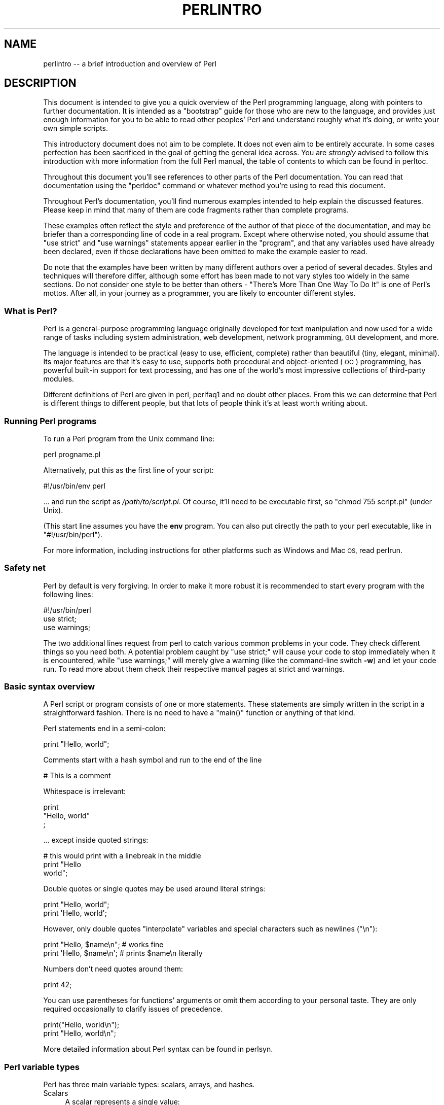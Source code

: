 .\" Automatically generated by Pod::Man 4.14 (Pod::Simple 3.40)
.\"
.\" Standard preamble:
.\" ========================================================================
.de Sp \" Vertical space (when we can't use .PP)
.if t .sp .5v
.if n .sp
..
.de Vb \" Begin verbatim text
.ft CW
.nf
.ne \\$1
..
.de Ve \" End verbatim text
.ft R
.fi
..
.\" Set up some character translations and predefined strings.  \*(-- will
.\" give an unbreakable dash, \*(PI will give pi, \*(L" will give a left
.\" double quote, and \*(R" will give a right double quote.  \*(C+ will
.\" give a nicer C++.  Capital omega is used to do unbreakable dashes and
.\" therefore won't be available.  \*(C` and \*(C' expand to `' in nroff,
.\" nothing in troff, for use with C<>.
.tr \(*W-
.ds C+ C\v'-.1v'\h'-1p'\s-2+\h'-1p'+\s0\v'.1v'\h'-1p'
.ie n \{\
.    ds -- \(*W-
.    ds PI pi
.    if (\n(.H=4u)&(1m=24u) .ds -- \(*W\h'-12u'\(*W\h'-12u'-\" diablo 10 pitch
.    if (\n(.H=4u)&(1m=20u) .ds -- \(*W\h'-12u'\(*W\h'-8u'-\"  diablo 12 pitch
.    ds L" ""
.    ds R" ""
.    ds C` ""
.    ds C' ""
'br\}
.el\{\
.    ds -- \|\(em\|
.    ds PI \(*p
.    ds L" ``
.    ds R" ''
.    ds C`
.    ds C'
'br\}
.\"
.\" Escape single quotes in literal strings from groff's Unicode transform.
.ie \n(.g .ds Aq \(aq
.el       .ds Aq '
.\"
.\" If the F register is >0, we'll generate index entries on stderr for
.\" titles (.TH), headers (.SH), subsections (.SS), items (.Ip), and index
.\" entries marked with X<> in POD.  Of course, you'll have to process the
.\" output yourself in some meaningful fashion.
.\"
.\" Avoid warning from groff about undefined register 'F'.
.de IX
..
.nr rF 0
.if \n(.g .if rF .nr rF 1
.if (\n(rF:(\n(.g==0)) \{\
.    if \nF \{\
.        de IX
.        tm Index:\\$1\t\\n%\t"\\$2"
..
.        if !\nF==2 \{\
.            nr % 0
.            nr F 2
.        \}
.    \}
.\}
.rr rF
.\" ========================================================================
.\"
.IX Title "PERLINTRO 1"
.TH PERLINTRO 1 "2021-03-02" "perl v5.32.1" "Perl Programmers Reference Guide"
.\" For nroff, turn off justification.  Always turn off hyphenation; it makes
.\" way too many mistakes in technical documents.
.if n .ad l
.nh
.SH "NAME"
perlintro \-\- a brief introduction and overview of Perl
.SH "DESCRIPTION"
.IX Header "DESCRIPTION"
This document is intended to give you a quick overview of the Perl
programming language, along with pointers to further documentation.  It
is intended as a \*(L"bootstrap\*(R" guide for those who are new to the
language, and provides just enough information for you to be able to
read other peoples' Perl and understand roughly what it's doing, or
write your own simple scripts.
.PP
This introductory document does not aim to be complete.  It does not
even aim to be entirely accurate.  In some cases perfection has been
sacrificed in the goal of getting the general idea across.  You are
\&\fIstrongly\fR advised to follow this introduction with more information
from the full Perl manual, the table of contents to which can be found
in perltoc.
.PP
Throughout this document you'll see references to other parts of the
Perl documentation.  You can read that documentation using the \f(CW\*(C`perldoc\*(C'\fR
command or whatever method you're using to read this document.
.PP
Throughout Perl's documentation, you'll find numerous examples intended
to help explain the discussed features.  Please keep in mind that many
of them are code fragments rather than complete programs.
.PP
These examples often reflect the style and preference of the author of
that piece of the documentation, and may be briefer than a corresponding
line of code in a real program.  Except where otherwise noted, you
should assume that \f(CW\*(C`use strict\*(C'\fR and \f(CW\*(C`use warnings\*(C'\fR statements
appear earlier in the \*(L"program\*(R", and that any variables used have
already been declared, even if those declarations have been omitted
to make the example easier to read.
.PP
Do note that the examples have been written by many different authors over
a period of several decades.  Styles and techniques will therefore differ,
although some effort has been made to not vary styles too widely in the
same sections.  Do not consider one style to be better than others \- \*(L"There's
More Than One Way To Do It\*(R" is one of Perl's mottos.  After all, in your
journey as a programmer, you are likely to encounter different styles.
.SS "What is Perl?"
.IX Subsection "What is Perl?"
Perl is a general-purpose programming language originally developed for
text manipulation and now used for a wide range of tasks including
system administration, web development, network programming, \s-1GUI\s0
development, and more.
.PP
The language is intended to be practical (easy to use, efficient,
complete) rather than beautiful (tiny, elegant, minimal).  Its major
features are that it's easy to use, supports both procedural and
object-oriented (\s-1OO\s0) programming, has powerful built-in support for text
processing, and has one of the world's most impressive collections of
third-party modules.
.PP
Different definitions of Perl are given in perl, perlfaq1 and
no doubt other places.  From this we can determine that Perl is different
things to different people, but that lots of people think it's at least
worth writing about.
.SS "Running Perl programs"
.IX Subsection "Running Perl programs"
To run a Perl program from the Unix command line:
.PP
.Vb 1
\& perl progname.pl
.Ve
.PP
Alternatively, put this as the first line of your script:
.PP
.Vb 1
\& #!/usr/bin/env perl
.Ve
.PP
\&... and run the script as \fI/path/to/script.pl\fR.  Of course, it'll need
to be executable first, so \f(CW\*(C`chmod 755 script.pl\*(C'\fR (under Unix).
.PP
(This start line assumes you have the \fBenv\fR program.  You can also put
directly the path to your perl executable, like in \f(CW\*(C`#!/usr/bin/perl\*(C'\fR).
.PP
For more information, including instructions for other platforms such as
Windows and Mac \s-1OS,\s0 read perlrun.
.SS "Safety net"
.IX Subsection "Safety net"
Perl by default is very forgiving.  In order to make it more robust
it is recommended to start every program with the following lines:
.PP
.Vb 3
\& #!/usr/bin/perl
\& use strict;
\& use warnings;
.Ve
.PP
The two additional lines request from perl to catch various common
problems in your code.  They check different things so you need both.  A
potential problem caught by \f(CW\*(C`use strict;\*(C'\fR will cause your code to stop
immediately when it is encountered, while \f(CW\*(C`use warnings;\*(C'\fR will merely
give a warning (like the command-line switch \fB\-w\fR) and let your code run.
To read more about them check their respective manual pages at strict
and warnings.
.SS "Basic syntax overview"
.IX Subsection "Basic syntax overview"
A Perl script or program consists of one or more statements.  These
statements are simply written in the script in a straightforward
fashion.  There is no need to have a \f(CW\*(C`main()\*(C'\fR function or anything of
that kind.
.PP
Perl statements end in a semi-colon:
.PP
.Vb 1
\& print "Hello, world";
.Ve
.PP
Comments start with a hash symbol and run to the end of the line
.PP
.Vb 1
\& # This is a comment
.Ve
.PP
Whitespace is irrelevant:
.PP
.Vb 3
\& print
\&     "Hello, world"
\&     ;
.Ve
.PP
\&... except inside quoted strings:
.PP
.Vb 3
\& # this would print with a linebreak in the middle
\& print "Hello
\& world";
.Ve
.PP
Double quotes or single quotes may be used around literal strings:
.PP
.Vb 2
\& print "Hello, world";
\& print \*(AqHello, world\*(Aq;
.Ve
.PP
However, only double quotes \*(L"interpolate\*(R" variables and special
characters such as newlines (\f(CW\*(C`\en\*(C'\fR):
.PP
.Vb 2
\& print "Hello, $name\en";     # works fine
\& print \*(AqHello, $name\en\*(Aq;     # prints $name\en literally
.Ve
.PP
Numbers don't need quotes around them:
.PP
.Vb 1
\& print 42;
.Ve
.PP
You can use parentheses for functions' arguments or omit them
according to your personal taste.  They are only required
occasionally to clarify issues of precedence.
.PP
.Vb 2
\& print("Hello, world\en");
\& print "Hello, world\en";
.Ve
.PP
More detailed information about Perl syntax can be found in perlsyn.
.SS "Perl variable types"
.IX Subsection "Perl variable types"
Perl has three main variable types: scalars, arrays, and hashes.
.IP "Scalars" 4
.IX Item "Scalars"
A scalar represents a single value:
.Sp
.Vb 2
\& my $animal = "camel";
\& my $answer = 42;
.Ve
.Sp
Scalar values can be strings, integers or floating point numbers, and Perl
will automatically convert between them as required.  There is no need
to pre-declare your variable types, but you have to declare them using
the \f(CW\*(C`my\*(C'\fR keyword the first time you use them.  (This is one of the
requirements of \f(CW\*(C`use strict;\*(C'\fR.)
.Sp
Scalar values can be used in various ways:
.Sp
.Vb 3
\& print $animal;
\& print "The animal is $animal\en";
\& print "The square of $answer is ", $answer * $answer, "\en";
.Ve
.Sp
There are a number of \*(L"magic\*(R" scalars with names that look like
punctuation or line noise.  These special variables are used for all
kinds of purposes, and are documented in perlvar.  The only one you
need to know about for now is \f(CW$_\fR which is the \*(L"default variable\*(R".
It's used as the default argument to a number of functions in Perl, and
it's set implicitly by certain looping constructs.
.Sp
.Vb 1
\& print;          # prints contents of $_ by default
.Ve
.IP "Arrays" 4
.IX Item "Arrays"
An array represents a list of values:
.Sp
.Vb 3
\& my @animals = ("camel", "llama", "owl");
\& my @numbers = (23, 42, 69);
\& my @mixed   = ("camel", 42, 1.23);
.Ve
.Sp
Arrays are zero-indexed.  Here's how you get at elements in an array:
.Sp
.Vb 2
\& print $animals[0];              # prints "camel"
\& print $animals[1];              # prints "llama"
.Ve
.Sp
The special variable \f(CW$#array\fR tells you the index of the last element
of an array:
.Sp
.Vb 1
\& print $mixed[$#mixed];       # last element, prints 1.23
.Ve
.Sp
You might be tempted to use \f(CW\*(C`$#array + 1\*(C'\fR to tell you how many items there
are in an array.  Don't bother.  As it happens, using \f(CW@array\fR where Perl
expects to find a scalar value (\*(L"in scalar context\*(R") will give you the number
of elements in the array:
.Sp
.Vb 1
\& if (@animals < 5) { ... }
.Ve
.Sp
The elements we're getting from the array start with a \f(CW\*(C`$\*(C'\fR because
we're getting just a single value out of the array; you ask for a scalar,
you get a scalar.
.Sp
To get multiple values from an array:
.Sp
.Vb 3
\& @animals[0,1];                 # gives ("camel", "llama");
\& @animals[0..2];                # gives ("camel", "llama", "owl");
\& @animals[1..$#animals];        # gives all except the first element
.Ve
.Sp
This is called an \*(L"array slice\*(R".
.Sp
You can do various useful things to lists:
.Sp
.Vb 2
\& my @sorted    = sort @animals;
\& my @backwards = reverse @numbers;
.Ve
.Sp
There are a couple of special arrays too, such as \f(CW@ARGV\fR (the command
line arguments to your script) and \f(CW@_\fR (the arguments passed to a
subroutine).  These are documented in perlvar.
.IP "Hashes" 4
.IX Item "Hashes"
A hash represents a set of key/value pairs:
.Sp
.Vb 1
\& my %fruit_color = ("apple", "red", "banana", "yellow");
.Ve
.Sp
You can use whitespace and the \f(CW\*(C`=>\*(C'\fR operator to lay them out more
nicely:
.Sp
.Vb 4
\& my %fruit_color = (
\&     apple  => "red",
\&     banana => "yellow",
\& );
.Ve
.Sp
To get at hash elements:
.Sp
.Vb 1
\& $fruit_color{"apple"};           # gives "red"
.Ve
.Sp
You can get at lists of keys and values with \f(CW\*(C`keys()\*(C'\fR and
\&\f(CW\*(C`values()\*(C'\fR.
.Sp
.Vb 2
\& my @fruits = keys %fruit_color;
\& my @colors = values %fruit_color;
.Ve
.Sp
Hashes have no particular internal order, though you can sort the keys
and loop through them.
.Sp
Just like special scalars and arrays, there are also special hashes.
The most well known of these is \f(CW%ENV\fR which contains environment
variables.  Read all about it (and other special variables) in
perlvar.
.PP
Scalars, arrays and hashes are documented more fully in perldata.
.PP
More complex data types can be constructed using references, which allow
you to build lists and hashes within lists and hashes.
.PP
A reference is a scalar value and can refer to any other Perl data
type.  So by storing a reference as the value of an array or hash
element, you can easily create lists and hashes within lists and
hashes.  The following example shows a 2 level hash of hash
structure using anonymous hash references.
.PP
.Vb 10
\& my $variables = {
\&     scalar  =>  {
\&                  description => "single item",
\&                  sigil => \*(Aq$\*(Aq,
\&                 },
\&     array   =>  {
\&                  description => "ordered list of items",
\&                  sigil => \*(Aq@\*(Aq,
\&                 },
\&     hash    =>  {
\&                  description => "key/value pairs",
\&                  sigil => \*(Aq%\*(Aq,
\&                 },
\& };
\&
\& print "Scalars begin with a $variables\->{\*(Aqscalar\*(Aq}\->{\*(Aqsigil\*(Aq}\en";
.Ve
.PP
Exhaustive information on the topic of references can be found in
perlreftut, perllol, perlref and perldsc.
.SS "Variable scoping"
.IX Subsection "Variable scoping"
Throughout the previous section all the examples have used the syntax:
.PP
.Vb 1
\& my $var = "value";
.Ve
.PP
The \f(CW\*(C`my\*(C'\fR is actually not required; you could just use:
.PP
.Vb 1
\& $var = "value";
.Ve
.PP
However, the above usage will create global variables throughout your
program, which is bad programming practice.  \f(CW\*(C`my\*(C'\fR creates lexically
scoped variables instead.  The variables are scoped to the block
(i.e. a bunch of statements surrounded by curly-braces) in which they
are defined.
.PP
.Vb 9
\& my $x = "foo";
\& my $some_condition = 1;
\& if ($some_condition) {
\&     my $y = "bar";
\&     print $x;           # prints "foo"
\&     print $y;           # prints "bar"
\& }
\& print $x;               # prints "foo"
\& print $y;               # prints nothing; $y has fallen out of scope
.Ve
.PP
Using \f(CW\*(C`my\*(C'\fR in combination with a \f(CW\*(C`use strict;\*(C'\fR at the top of
your Perl scripts means that the interpreter will pick up certain common
programming errors.  For instance, in the example above, the final
\&\f(CW\*(C`print $y\*(C'\fR would cause a compile-time error and prevent you from
running the program.  Using \f(CW\*(C`strict\*(C'\fR is highly recommended.
.SS "Conditional and looping constructs"
.IX Subsection "Conditional and looping constructs"
Perl has most of the usual conditional and looping constructs.  As of Perl
5.10, it even has a case/switch statement (spelled \f(CW\*(C`given\*(C'\fR/\f(CW\*(C`when\*(C'\fR).  See
\&\*(L"Switch Statements\*(R" in perlsyn for more details.
.PP
The conditions can be any Perl expression.  See the list of operators in
the next section for information on comparison and boolean logic operators,
which are commonly used in conditional statements.
.IP "if" 4
.IX Item "if"
.Vb 7
\& if ( condition ) {
\&     ...
\& } elsif ( other condition ) {
\&     ...
\& } else {
\&     ...
\& }
.Ve
.Sp
There's also a negated version of it:
.Sp
.Vb 3
\& unless ( condition ) {
\&     ...
\& }
.Ve
.Sp
This is provided as a more readable version of \f(CW\*(C`if (!\f(CIcondition\f(CW)\*(C'\fR.
.Sp
Note that the braces are required in Perl, even if you've only got one
line in the block.  However, there is a clever way of making your one-line
conditional blocks more English like:
.Sp
.Vb 4
\& # the traditional way
\& if ($zippy) {
\&     print "Yow!";
\& }
\&
\& # the Perlish post\-condition way
\& print "Yow!" if $zippy;
\& print "We have no bananas" unless $bananas;
.Ve
.IP "while" 4
.IX Item "while"
.Vb 3
\& while ( condition ) {
\&     ...
\& }
.Ve
.Sp
There's also a negated version, for the same reason we have \f(CW\*(C`unless\*(C'\fR:
.Sp
.Vb 3
\& until ( condition ) {
\&     ...
\& }
.Ve
.Sp
You can also use \f(CW\*(C`while\*(C'\fR in a post-condition:
.Sp
.Vb 1
\& print "LA LA LA\en" while 1;          # loops forever
.Ve
.IP "for" 4
.IX Item "for"
Exactly like C:
.Sp
.Vb 3
\& for ($i = 0; $i <= $max; $i++) {
\&     ...
\& }
.Ve
.Sp
The C style for loop is rarely needed in Perl since Perl provides
the more friendly list scanning \f(CW\*(C`foreach\*(C'\fR loop.
.IP "foreach" 4
.IX Item "foreach"
.Vb 3
\& foreach (@array) {
\&     print "This element is $_\en";
\& }
\&
\& print $list[$_] foreach 0 .. $max;
\&
\& # you don\*(Aqt have to use the default $_ either...
\& foreach my $key (keys %hash) {
\&     print "The value of $key is $hash{$key}\en";
\& }
.Ve
.Sp
The \f(CW\*(C`foreach\*(C'\fR keyword is actually a synonym for the \f(CW\*(C`for\*(C'\fR
keyword.  See \f(CW\*(C`"Foreach Loops" in perlsyn\*(C'\fR.
.PP
For more detail on looping constructs (and some that weren't mentioned in
this overview) see perlsyn.
.SS "Builtin operators and functions"
.IX Subsection "Builtin operators and functions"
Perl comes with a wide selection of builtin functions.  Some of the ones
we've already seen include \f(CW\*(C`print\*(C'\fR, \f(CW\*(C`sort\*(C'\fR and \f(CW\*(C`reverse\*(C'\fR.  A list of
them is given at the start of perlfunc and you can easily read
about any given function by using \f(CW\*(C`perldoc \-f \f(CIfunctionname\f(CW\*(C'\fR.
.PP
Perl operators are documented in full in perlop, but here are a few
of the most common ones:
.IP "Arithmetic" 4
.IX Item "Arithmetic"
.Vb 4
\& +   addition
\& \-   subtraction
\& *   multiplication
\& /   division
.Ve
.IP "Numeric comparison" 4
.IX Item "Numeric comparison"
.Vb 6
\& ==  equality
\& !=  inequality
\& <   less than
\& >   greater than
\& <=  less than or equal
\& >=  greater than or equal
.Ve
.IP "String comparison" 4
.IX Item "String comparison"
.Vb 6
\& eq  equality
\& ne  inequality
\& lt  less than
\& gt  greater than
\& le  less than or equal
\& ge  greater than or equal
.Ve
.Sp
(Why do we have separate numeric and string comparisons?  Because we don't
have special variable types, and Perl needs to know whether to sort
numerically (where 99 is less than 100) or alphabetically (where 100 comes
before 99).
.IP "Boolean logic" 4
.IX Item "Boolean logic"
.Vb 3
\& &&  and
\& ||  or
\& !   not
.Ve
.Sp
(\f(CW\*(C`and\*(C'\fR, \f(CW\*(C`or\*(C'\fR and \f(CW\*(C`not\*(C'\fR aren't just in the above table as descriptions
of the operators.  They're also supported as operators in their own
right.  They're more readable than the C\-style operators, but have
different precedence to \f(CW\*(C`&&\*(C'\fR and friends.  Check perlop for more
detail.)
.IP "Miscellaneous" 4
.IX Item "Miscellaneous"
.Vb 4
\& =   assignment
\& .   string concatenation
\& x   string multiplication (repeats strings)
\& ..  range operator (creates a list of numbers or strings)
.Ve
.PP
Many operators can be combined with a \f(CW\*(C`=\*(C'\fR as follows:
.PP
.Vb 3
\& $a += 1;        # same as $a = $a + 1
\& $a \-= 1;        # same as $a = $a \- 1
\& $a .= "\en";     # same as $a = $a . "\en";
.Ve
.SS "Files and I/O"
.IX Subsection "Files and I/O"
You can open a file for input or output using the \f(CW\*(C`open()\*(C'\fR function.
It's documented in extravagant detail in perlfunc and perlopentut,
but in short:
.PP
.Vb 3
\& open(my $in,  "<",  "input.txt")  or die "Can\*(Aqt open input.txt: $!";
\& open(my $out, ">",  "output.txt") or die "Can\*(Aqt open output.txt: $!";
\& open(my $log, ">>", "my.log")     or die "Can\*(Aqt open my.log: $!";
.Ve
.PP
You can read from an open filehandle using the \f(CW\*(C`<>\*(C'\fR operator.  In
scalar context it reads a single line from the filehandle, and in list
context it reads the whole file in, assigning each line to an element of
the list:
.PP
.Vb 2
\& my $line  = <$in>;
\& my @lines = <$in>;
.Ve
.PP
Reading in the whole file at one time is called slurping.  It can
be useful but it may be a memory hog.  Most text file processing
can be done a line at a time with Perl's looping constructs.
.PP
The \f(CW\*(C`<>\*(C'\fR operator is most often seen in a \f(CW\*(C`while\*(C'\fR loop:
.PP
.Vb 3
\& while (<$in>) {     # assigns each line in turn to $_
\&     print "Just read in this line: $_";
\& }
.Ve
.PP
We've already seen how to print to standard output using \f(CW\*(C`print()\*(C'\fR.
However, \f(CW\*(C`print()\*(C'\fR can also take an optional first argument specifying
which filehandle to print to:
.PP
.Vb 3
\& print STDERR "This is your final warning.\en";
\& print $out $record;
\& print $log $logmessage;
.Ve
.PP
When you're done with your filehandles, you should \f(CW\*(C`close()\*(C'\fR them
(though to be honest, Perl will clean up after you if you forget):
.PP
.Vb 1
\& close $in or die "$in: $!";
.Ve
.SS "Regular expressions"
.IX Subsection "Regular expressions"
Perl's regular expression support is both broad and deep, and is the
subject of lengthy documentation in perlrequick, perlretut, and
elsewhere.  However, in short:
.IP "Simple matching" 4
.IX Item "Simple matching"
.Vb 2
\& if (/foo/)       { ... }  # true if $_ contains "foo"
\& if ($a =~ /foo/) { ... }  # true if $a contains "foo"
.Ve
.Sp
The \f(CW\*(C`//\*(C'\fR matching operator is documented in perlop.  It operates on
\&\f(CW$_\fR by default, or can be bound to another variable using the \f(CW\*(C`=~\*(C'\fR
binding operator (also documented in perlop).
.IP "Simple substitution" 4
.IX Item "Simple substitution"
.Vb 4
\& s/foo/bar/;               # replaces foo with bar in $_
\& $a =~ s/foo/bar/;         # replaces foo with bar in $a
\& $a =~ s/foo/bar/g;        # replaces ALL INSTANCES of foo with bar
\&                           # in $a
.Ve
.Sp
The \f(CW\*(C`s///\*(C'\fR substitution operator is documented in perlop.
.IP "More complex regular expressions" 4
.IX Item "More complex regular expressions"
You don't just have to match on fixed strings.  In fact, you can match
on just about anything you could dream of by using more complex regular
expressions.  These are documented at great length in perlre, but for
the meantime, here's a quick cheat sheet:
.Sp
.Vb 12
\& .                   a single character
\& \es                  a whitespace character (space, tab, newline,
\&                     ...)
\& \eS                  non\-whitespace character
\& \ed                  a digit (0\-9)
\& \eD                  a non\-digit
\& \ew                  a word character (a\-z, A\-Z, 0\-9, _)
\& \eW                  a non\-word character
\& [aeiou]             matches a single character in the given set
\& [^aeiou]            matches a single character outside the given
\&                     set
\& (foo|bar|baz)       matches any of the alternatives specified
\&
\& ^                   start of string
\& $                   end of string
.Ve
.Sp
Quantifiers can be used to specify how many of the previous thing you
want to match on, where \*(L"thing\*(R" means either a literal character, one
of the metacharacters listed above, or a group of characters or
metacharacters in parentheses.
.Sp
.Vb 6
\& *                   zero or more of the previous thing
\& +                   one or more of the previous thing
\& ?                   zero or one of the previous thing
\& {3}                 matches exactly 3 of the previous thing
\& {3,6}               matches between 3 and 6 of the previous thing
\& {3,}                matches 3 or more of the previous thing
.Ve
.Sp
Some brief examples:
.Sp
.Vb 7
\& /^\ed+/              string starts with one or more digits
\& /^$/                nothing in the string (start and end are
\&                     adjacent)
\& /(\ed\es){3}/         three digits, each followed by a whitespace
\&                     character (eg "3 4 5 ")
\& /(a.)+/             matches a string in which every odd\-numbered
\&                     letter is a (eg "abacadaf")
\&
\& # This loop reads from STDIN, and prints non\-blank lines:
\& while (<>) {
\&     next if /^$/;
\&     print;
\& }
.Ve
.IP "Parentheses for capturing" 4
.IX Item "Parentheses for capturing"
As well as grouping, parentheses serve a second purpose.  They can be
used to capture the results of parts of the regexp match for later use.
The results end up in \f(CW$1\fR, \f(CW$2\fR and so on.
.Sp
.Vb 1
\& # a cheap and nasty way to break an email address up into parts
\&
\& if ($email =~ /([^@]+)@(.+)/) {
\&     print "Username is $1\en";
\&     print "Hostname is $2\en";
\& }
.Ve
.IP "Other regexp features" 4
.IX Item "Other regexp features"
Perl regexps also support backreferences, lookaheads, and all kinds of
other complex details.  Read all about them in perlrequick,
perlretut, and perlre.
.SS "Writing subroutines"
.IX Subsection "Writing subroutines"
Writing subroutines is easy:
.PP
.Vb 5
\& sub logger {
\&    my $logmessage = shift;
\&    open my $logfile, ">>", "my.log" or die "Could not open my.log: $!";
\&    print $logfile $logmessage;
\& }
.Ve
.PP
Now we can use the subroutine just as any other built-in function:
.PP
.Vb 1
\& logger("We have a logger subroutine!");
.Ve
.PP
What's that \f(CW\*(C`shift\*(C'\fR?  Well, the arguments to a subroutine are available
to us as a special array called \f(CW@_\fR (see perlvar for more on that).
The default argument to the \f(CW\*(C`shift\*(C'\fR function just happens to be \f(CW@_\fR.
So \f(CW\*(C`my $logmessage = shift;\*(C'\fR shifts the first item off the list of
arguments and assigns it to \f(CW$logmessage\fR.
.PP
We can manipulate \f(CW@_\fR in other ways too:
.PP
.Vb 2
\& my ($logmessage, $priority) = @_;       # common
\& my $logmessage = $_[0];                 # uncommon, and ugly
.Ve
.PP
Subroutines can also return values:
.PP
.Vb 5
\& sub square {
\&     my $num = shift;
\&     my $result = $num * $num;
\&     return $result;
\& }
.Ve
.PP
Then use it like:
.PP
.Vb 1
\& $sq = square(8);
.Ve
.PP
For more information on writing subroutines, see perlsub.
.SS "\s-1OO\s0 Perl"
.IX Subsection "OO Perl"
\&\s-1OO\s0 Perl is relatively simple and is implemented using references which
know what sort of object they are based on Perl's concept of packages.
However, \s-1OO\s0 Perl is largely beyond the scope of this document.
Read perlootut and perlobj.
.PP
As a beginning Perl programmer, your most common use of \s-1OO\s0 Perl will be
in using third-party modules, which are documented below.
.SS "Using Perl modules"
.IX Subsection "Using Perl modules"
Perl modules provide a range of features to help you avoid reinventing
the wheel, and can be downloaded from \s-1CPAN\s0 ( <http://www.cpan.org/> ).  A
number of popular modules are included with the Perl distribution
itself.
.PP
Categories of modules range from text manipulation to network protocols
to database integration to graphics.  A categorized list of modules is
also available from \s-1CPAN.\s0
.PP
To learn how to install modules you download from \s-1CPAN,\s0 read
perlmodinstall.
.PP
To learn how to use a particular module, use \f(CW\*(C`perldoc \f(CIModule::Name\f(CW\*(C'\fR.
Typically you will want to \f(CW\*(C`use \f(CIModule::Name\f(CW\*(C'\fR, which will then give
you access to exported functions or an \s-1OO\s0 interface to the module.
.PP
perlfaq contains questions and answers related to many common
tasks, and often provides suggestions for good \s-1CPAN\s0 modules to use.
.PP
perlmod describes Perl modules in general.  perlmodlib lists the
modules which came with your Perl installation.
.PP
If you feel the urge to write Perl modules, perlnewmod will give you
good advice.
.SH "AUTHOR"
.IX Header "AUTHOR"
Kirrily \*(L"Skud\*(R" Robert <skud@cpan.org>
